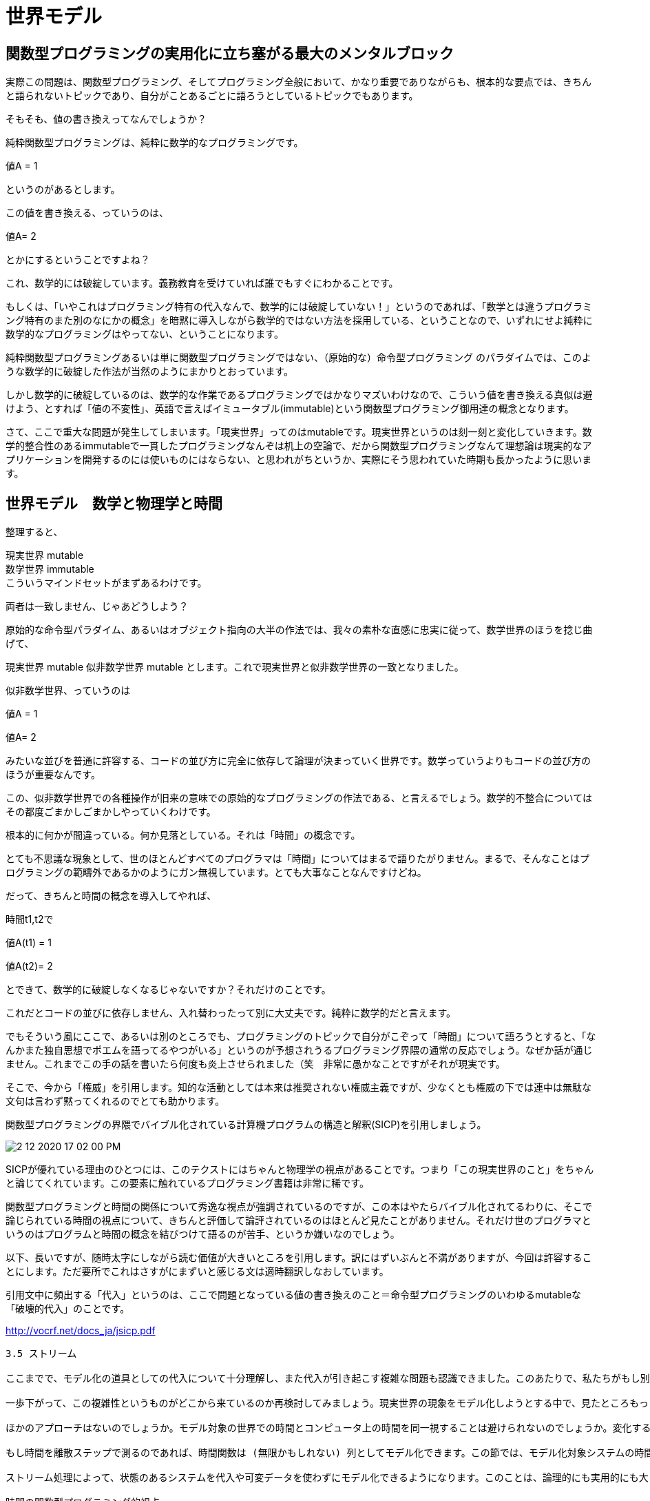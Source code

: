 = 世界モデル
ifndef::stem[:stem: latexmath]
ifndef::imagesdir[:imagesdir: ../img/]
ifndef::source-highlighter[:source-highlighter: highlightjs]
ifndef::highlightjs-theme:[:highlightjs-theme: tomorrow-night]
ifndef::icons[:icons: font]

++++
<style type="text/css">
p >code {background-color: #aaaaaa};　
td >code {background-color: #aaaaaa};
</style>
++++


== 関数型プログラミングの実用化に立ち塞がる最大のメンタルブロック

実際この問題は、関数型プログラミング、そしてプログラミング全般において、かなり重要でありながらも、根本的な要点では、きちんと語られないトピックであり、自分がことあるごとに語ろうとしているトピックでもあります。

そもそも、値の書き換えってなんでしょうか？

純粋関数型プログラミングは、純粋に数学的なプログラミングです。

値A = 1

というのがあるとします。

この値を書き換える、っていうのは、

値A= 2

とかにするということですよね？

これ、数学的には破綻しています。義務教育を受けていれば誰でもすぐにわかることです。

もしくは、「いやこれはプログラミング特有の代入なんで、数学的には破綻していない！」というのであれば、「数学とは違うプログラミング特有のまた別のなにかの概念」を暗黙に導入しながら数学的ではない方法を採用している、ということなので、いずれにせよ純粋に数学的なプログラミングはやってない、ということになります。

純粋関数型プログラミングあるいは単に関数型プログラミングではない、（原始的な）命令型プログラミング のパラダイムでは、このような数学的に破綻した作法が当然のようにまかりとおっています。

しかし数学的に破綻しているのは、数学的な作業であるプログラミングではかなりマズいわけなので、こういう値を書き換える真似は避けよう、とすれば「値の不変性」、英語で言えばイミュータブル(immutable)という関数型プログラミング御用達の概念となります。

さて、ここで重大な問題が発生してしまいます。「現実世界」ってのはmutableです。現実世界というのは刻一刻と変化していきます。数学的整合性のあるimmutableで一貫したプログラミングなんぞは机上の空論で、だから関数型プログラミングなんて理想論は現実的なアプリケーションを開発するのには使いものにはならない、と思われがちというか、実際にそう思われていた時期も長かったように思います。

== 世界モデル　数学と物理学と時間

整理すると、

現実世界 mutable +
数学世界 immutable +
こういうマインドセットがまずあるわけです。

両者は一致しません、じゃあどうしよう？

原始的な命令型パラダイム、あるいはオブジェクト指向の大半の作法では、我々の素朴な直感に忠実に従って、数学世界のほうを捻じ曲げて、

現実世界 mutable
似非数学世界 mutable
とします。これで現実世界と似非数学世界の一致となりました。

似非数学世界、っていうのは

値A = 1

値A= 2

みたいな並びを普通に許容する、コードの並び方に完全に依存して論理が決まっていく世界です。数学っていうよりもコードの並び方のほうが重要なんです。

この、似非数学世界での各種操作が旧来の意味での原始的なプログラミングの作法である、と言えるでしょう。数学的不整合についてはその都度ごまかしごまかしやっていくわけです。

根本的に何かが間違っている。何か見落としている。それは「時間」の概念です。

とても不思議な現象として、世のほとんどすべてのプログラマは「時間」についてはまるで語りたがりません。まるで、そんなことはプログラミングの範疇外であるかのようにガン無視しています。とても大事なことなんですけどね。

だって、きちんと時間の概念を導入してやれば、

時間t1,t2で

値A(t1) = 1

値A(t2)= 2

とできて、数学的に破綻しなくなるじゃないですか？それだけのことです。

これだとコードの並びに依存しません、入れ替わったって別に大丈夫です。純粋に数学的だと言えます。

でもそういう風にここで、あるいは別のところでも、プログラミングのトピックで自分がこぞって「時間」について語ろうとすると、「なんかまた独自思想でポエムを語ってるやつがいる」というのが予想されうるプログラミング界隈の通常の反応でしょう。なぜか話が通じません。これまでこの手の話を書いたら何度も炎上させられました（笑　非常に愚かなことですがそれが現実です。

そこで、今から「権威」を引用します。知的な活動としては本来は推奨されない権威主義ですが、少なくとも権威の下では連中は無駄な文句は言わず黙ってくれるのでとても助かります。

関数型プログラミングの界隈でバイブル化されている計算機プログラムの構造と解釈(SICP)を引用しましょう。

image::2-12-2020-17-02-00-PM.png[]


SICPが優れている理由のひとつには、このテクストにはちゃんと物理学の視点があることです。つまり「この現実世界のこと」をちゃんと論じてくれています。この要素に触れているプログラミング書籍は非常に稀です。

関数型プログラミングと時間の関係について秀逸な視点が強調されているのですが、この本はやたらバイブル化されてるわりに、そこで論じられている時間の視点について、きちんと評価して論評されているのはほとんど見たことがありません。それだけ世のプログラマというのはプログラムと時間の概念を結びつけて語るのが苦手、というか嫌いなのでしょう。

以下、長いですが、随時太字にしながら読む価値が大きいところを引用します。訳にはずいぶんと不満がありますが、今回は許容することにします。ただ要所でこれはさすがにまずいと感じる文は適時翻訳しなおしています。

引用文中に頻出する「代入」というのは、ここで問題となっている値の書き換えのこと＝命令型プログラミングのいわゆるmutableな「破壊的代入」のことです。


http://vocrf.net/docs_ja/jsicp.pdf


[quote]

----
3.5 ストリーム

ここまでで、モデル化の道具としての代入について十分理解し、また代入が引き起こす複雑な問題も認識できました。このあたりで、私たちがもし別の取り組み方をしていたら、これらの問題のいくつかは避けられたのではないかということを考えてみてもいいころです。この節では、状態をモデル化する別のアプローチについて検討します。このアプローチは、ストリーム (stream) と呼ばれるデータ構造に基づくものです。ここから先で見ていくように、状態をモデル化する際に生じる複雑性の一部をストリームによって軽減できます。

一歩下がって、この複雑性というものがどこから来ているのか再検討してみましょう。現実世界の現象をモデル化しようとする中で、見たところもっともな決定をいくつかしてきました。局所状態を持つ現実世界のオブジェクトを局所変数を持つ計算オブジェクトによってモデル化し、現実世界の時間の変化をコンピュータ上の時間変化と同一視し、コンピュータ上のモデルオブジェクトの状態の経時変化はモデルオブジェクトの局所変数に対する代入として実装しました。

ほかのアプローチはないのでしょうか。モデル対象の世界での時間とコンピュータ上の時間を同一視することは避けられないのでしょうか。変化する世界での現象をモデル化するには、時間とともにモデルを変化させるしかないのでしょうか。この問題について、数学関数を使って考えてみましょう。量 x の時間によって変化するふるまいは、時間の関数 x(t) として記述できます。もし時刻ごとの x に注目するなら、それを変化する量として捉えることになります。しかし、全時間を通しての値の履歴に注目するなら、変化については重要視しないことになります。関数そのものは変化しないことになるからです。（物理学では、運動について考える手段として粒子の “世界線” を導入することによって、この見方を採用することがあります。）

もし時間を離散ステップで測るのであれば、時間関数は (無限かもしれない) 列としてモデル化できます。この節では、モデル化対象システムの時間履歴を表現する列によって変化をモデル化する手法について見ていきます。これを達成するために、ストリーム (stream) と呼ばれる新しいデータ構造を導入します。抽象的な視点から見ると、ストリームはただの列です。しかし、ストリームを (2.2.1 節のように) 素直にリストとして実装したものでは、ストリーム処理の本来の力が見えてきません。その代わりに、ここでは遅延評価 (delayed evaluation) というテクニックを導入します。遅延評価を使うことによって、非常に大きな (無限でもありうる) 列をストリームして表現することが可能になります。

ストリーム処理によって、状態のあるシステムを代入や可変データを使わずにモデル化できるようになります。このことは、論理的にも実用的にも大きな意味があります。代入の導入につきもののマイナス点を避けてモデルを構築できるからです。

時間の関数型プログラミング的視点

ここで、この章の初めで提起したオブジェクトと状態の問題に戻って、これらの問題を新しい観点から検討してみましょう。この章の初めでは代入と可変オブジェクトを導入し、状態を持つシステムをモデル化するプログラムをモジュール式に構築するメカニズムを提供しました。また、局所変数を持つ計算オブジェクトを構築し、これらの変数を代入によって変更しました。そして、この世界に存在するオブジェクトの経時的なふるまいを、対応する計算オブジェクトの経時的なふるまいによってモデル化しました。

その後、ストリームを使うことによっても、局所状態を持つオブジェクトをモデル化できるということを見てきました。オブジェクトの局所状態のような変化していく量は、逐次的な状態の時間履歴を表現するストリームによってモデル化できます。本質的に、ストリームによって時間を明示的に表現することによって、シミュレートされた世界の中での時間と、評価の間に起こるイベントの順番とを切り離すということをしていることになります。実際に、delayというものが存在するので、モデル中のシミュレートされた時間と、評価の間に起こるイベントの順番との間に、ほとんど関係がないということもありえます。

（引用中略）

stream-withdraw は、出力が入力によって完全に決定される、明確に定義された数学関数を実装しています。しかし、ここで入力 amount-stream がユーザーのタイプする一連の値のストリームで、結果の残高ストリームは画面に表示されていると考えてみてください。そうすると、値をタイプし結果を見ているユーザーの視点からは、このストリーム処理は make-simplified-withdraw によって作られたオブジェクトと同じふるまいを持っていることになります。しかしストリーム版では、代入も局所状態もなく、このため3.1.3 節で直面したような理論的な困難もありません。それなのに、システムには状態があるのです！

これはかなりすごいことです。stream-withdraw は、ふるまいが変わったりしない明確に定義された数学関数を実装しているにもかかわらず、ここでのユーザーの知覚は、変化する状態を持つシステムと対話しているときと同じなのです。このパラドックスを解くひとつの見方は、ユーザの時限的な存在性こそが、システムには状態がある、ということを強制している、ということです。もしユーザーがシステムとの対話から一歩下がって、個々の取引ベースで考えるのをやめて残高のストリームという考え方をするなら、システムは状態を持たないように見えるでしょう。

複雑な処理のある一部から見ると、ほかの部分は時間とともに変化するように見えます。それらは時間によって変わる局所状態を持っています。私たちの世界に存在するこの種の自然な分解方法 (これは、私たちが世界の一部としての視点から世界を見るやり方と同じです) をモデル化したプログラムをコンピュータ中の構造を使って書こうと思うと、関数的でない計算オブジェクトを作ることになります。オブジェクトは変化しなければならないからです。状態は局所状態変数によってモデル化し、状態の変更はこれらの変数に対する代入によってモデル化します。こうすることによって、計算実行の時間が私たちのいるこの世界の時間をモデル化するようにします。その結果、コンピュータの中に “オブジェクト” ができることになります。

オブジェクトを使ったモデル化は強力で直感的です。その大きな理由となっているのは、このやり方が私たちがこの世界と関わる際の認知にマッチしているということです。しかし、この章を通して何度も見てきたように、これらのモデルは、イベント順の制約や、複数プロセスの同期といった、厄介な問題を引き起こします。

関数型プログラミング言語 (functional programming language) の発展は、これらの問題を避けられるという見込みによって促進されてきました。関数型プログラミング言語は代入や変更可能なデータを提供しません。このような言語では、すべての手続きは引数に対する明確な数学関数を実装することになり、挙動は変化しません。並列システムを扱うには、関数型のアプローチは非常に魅力的です。

（物理でも同じように、動く粒子を観測しているとき、粒子の位置 (状態) は変化していると言われるでょう。しかし、時空の中での粒子の世界線という視点からは、変化というものは存在しません。）
----

ここで、

「オブジェクトを使ったモデル化」というのは、もちろん（原始的）命令型プログラミング、あるいは普通に宣言型パラダイムでもなんでもないタイプのオブジェクト指向のことで、直感的、私たちがこの世界と関わる際の認知にマッチしている、コンピュータ上のモデルオブジェクトの状態の経時変化はモデルオブジェクトの局所変数に対する代入として実装、代入が引き起こす複雑な問題がある

現実世界 mutable +
似非数学世界 mutable +
他方で、

「ストリーム処理によって、状態のあるシステムを代入や可変データを使わずにモデル化」とは関数型リアクティブプログラミング（Functional reactive programming/FRP）のことです。

時間の関数型プログラミング的視点

関数型プログラミング言語 (functional programming language) の発展は、これらの問題を避けられるという見込みによって促進されてきました。関数型プログラミング言語は代入や変更可能なデータを提供しません。←数学世界 immutable

量 x の時間によって変化するふるまいは、時間の関数 x(t) として記述

（物理でも同じように、動く粒子を観測しているとき、粒子の位置 (状態) は変化していると言われるでょう。しかし、時空の中での粒子の世界線という視点からは、変化というものは存在しません。）

つまり、

現実世界 immutable +
数学世界 immutable +
と、現実世界も数学・物理学的な俯瞰では、なんのことはないimmutableである、と統合してしまいます。

これは、理論物理学の素養があれば、ごく普通の世界観でしょう。

image::2-12-2020-17-06-53-PM.png[]

link:https://www.amazon.co.jp/Stubbornly-Persistent-Illusion-Essential-Scientific/dp/076243564X[A Stubbornly Persistent Illusion: The Essential Scientific Works of Albert Einstein | スティーブン・ホーキング]

 The distinction between the past, present and future is only a stubbornly persistent illusion.
 過去、現在、未来の区別というのは、頑固につきまとう幻想に過ぎない
 - アルバート・アインシュタイン
